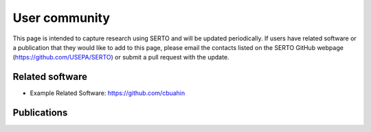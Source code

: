 .. raw:: latex

    \clearpage

.. _users:

User community	
================================

This page is intended to capture research using SERTO and will be updated periodically.
If users have related software or a publication that they would like 
to add to this page, please email the contacts listed on the SERTO GitHub webpage (https://github.com/USEPA/SERTO) 
or submit a pull request with the update.

Related software
-----------------

* Example Related Software: https://github.com/cbuahin

Publications
------------

..
        - Xing, L., & Sela, L. (2020). Transient simulations in water distribution networks: TSNet python package. Advances in Engineering Software, 149, 102884.


.. bibliography::
    :notcited:
    :list: bullet

